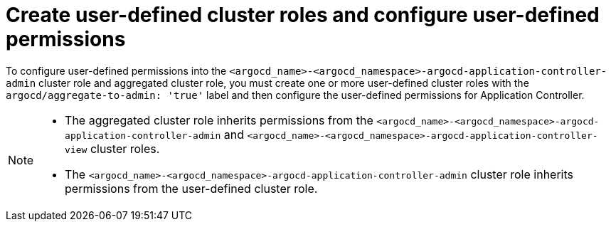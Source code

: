 // Module included in the following assembly:
//
// * declarative_clusterconfig/customizing-permissions-by-creating-aggregated-cluster-roles.adoc

:_mod-docs-content-type: CONCEPT
[id="create-configure-aggregated-user-defined-permissions_{context}"]
= Create user-defined cluster roles and configure user-defined permissions

To configure user-defined permissions into the `<argocd_name>-<argocd_namespace>-argocd-application-controller-admin` cluster role and aggregated cluster role, you must create one or more user-defined cluster roles with the `argocd/aggregate-to-admin: 'true'` label and then configure the user-defined permissions for Application Controller.

[NOTE]
====
* The aggregated cluster role inherits permissions from the `<argocd_name>-<argocd_namespace>-argocd-application-controller-admin` and `<argocd_name>-<argocd_namespace>-argocd-application-controller-view` cluster roles.
* The `<argocd_name>-<argocd_namespace>-argocd-application-controller-admin` cluster role inherits permissions from the user-defined cluster role.
====